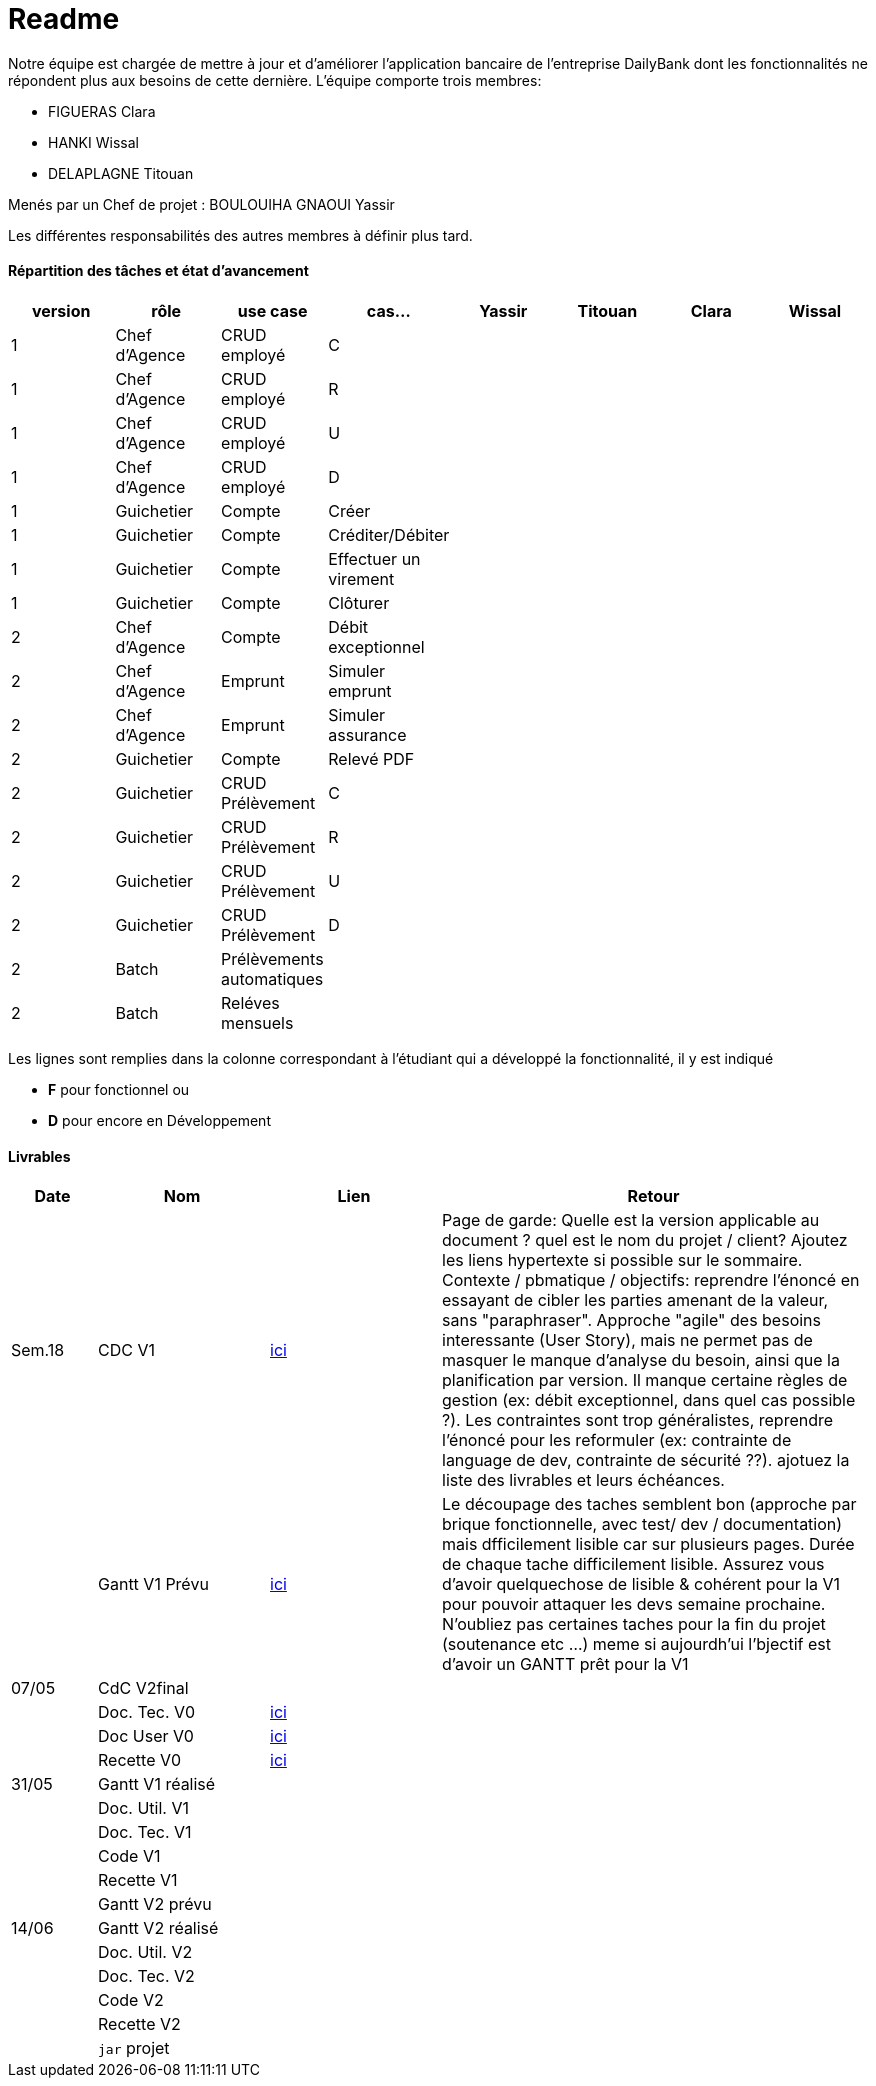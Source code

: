 = Readme

Notre équipe est chargée de mettre à jour et d'améliorer l'application bancaire de l'entreprise DailyBank dont les fonctionnalités ne répondent plus aux besoins de cette dernière.
L'équipe comporte trois membres:

- FIGUERAS Clara
- HANKI Wissal
- DELAPLAGNE Titouan 

Menés par un Chef de projet : BOULOUIHA GNAOUI Yassir

Les différentes responsabilités des autres membres à définir plus tard.

==== Répartition des tâches et état d'avancement
[options="header,footer"]
|=======================
|version|rôle     |use case   |cas...                 |  Yassir | Titouan  |  Clara  | Wissal
|1    |Chef d’Agence    |CRUD employé  |C| | | |
|1    |Chef d’Agence    |CRUD employé  |R| | | |
|1    |Chef d’Agence |CRUD employé  |U| | | |
|1    |Chef d’Agence   |CRUD employé  |D| | | |
|1    |Guichetier     | Compte | Créer|| | | 
|1    |Guichetier     | Compte | Créditer/Débiter|| | | 
|1    |Guichetier     | Compte | Effectuer un virement|| | | 
|1    |Guichetier     | Compte | Clôturer|| | | 
|2    |Chef d’Agence     | Compte | Débit exceptionnel|| | | 
|2    |Chef d’Agence     | Emprunt | Simuler emprunt|| | | 
|2    |Chef d’Agence     | Emprunt | Simuler assurance|| | | 
|2    |Guichetier     | Compte | Relevé PDF|| | | 
|2    |Guichetier     | CRUD Prélèvement | C|| | | 
|2    |Guichetier     | CRUD Prélèvement | R|| | | 
|2    |Guichetier     | CRUD Prélèvement | U|| | | 
|2    |Guichetier     | CRUD Prélèvement | D|| | | 
|2    |Batch     | Prélèvements automatiques | || | | 
|2    |Batch     | Reléves mensuels | || | | 

|=======================

Les lignes sont remplies dans la colonne correspondant à l'étudiant qui a développé la fonctionnalité, il y est indiqué

*	*F* pour fonctionnel ou
*	*D* pour encore en Développement

==== Livrables

[cols="1,2,2,5",options=header]
|===
| Date    | Nom         |  Lien                             | Retour
| Sem.18  | CDC V1      |         link:/S2-05_Gestion_Projet/CDCUV1.asciidoc[ici]                          |Page de garde: Quelle est la version applicable au document ? quel est le nom du projet / client? Ajoutez les liens hypertexte si possible sur le sommaire. Contexte / pbmatique / objectifs: reprendre l'énoncé en essayant de cibler les parties amenant de la valeur, sans "paraphraser". Approche "agile" des besoins interessante (User Story), mais ne permet pas de masquer le manque d'analyse du besoin, ainsi que la planification par version. Il manque certaine règles de gestion (ex: débit exceptionnel, dans quel cas possible ?). Les contraintes sont trop généralistes, reprendre l'énoncé pour les reformuler (ex: contrainte de language de dev, contrainte de sécurité ??). ajotuez la liste des livrables et leurs échéances.           
|         |Gantt V1 Prévu|       link:/S2-05_Gestion_Projet/GantV1_prev.pdf[ici]                              |Le découpage des taches semblent bon (approche par brique fonctionnelle, avec test/ dev / documentation) mais dfficilement lisible car sur plusieurs pages. Durée de chaque tache difficilement lisible. Assurez vous d'avoir quelquechose de lisible & cohérent pour la V1 pour pouvoir attaquer les devs semaine prochaine. N'oubliez pas certaines taches pour la fin du projet (soutenance etc ...) meme si aujourdh'ui l'bjectif est d'avoir un GANTT prêt pour la V1
| 07/05  | CdC V2final|                                     |  
|         | Doc. Tec. V0 |     link:/S2-01_Developpement_Application/Doc_Technique.asciidoc[ici]   |    
|         | Doc User V0    |     link:/S2-05_Gestion_Projet/Doc-Utilisateur_V0.asciidoc[ici] |
|         | Recette V0  |        link:/S2-01_Developpement_Application/Cahier_Recette.asciidoc[ici]              | 
| 31/05   | Gantt V1  réalisé    |       | 
|         | Doc. Util. V1 |         |         
|         | Doc. Tec. V1 |                |     
|         | Code V1    |                     | 
|         | Recette V1 |                      | 
|         | Gantt V2 prévu |    | 
| 14/06   | Gantt V2  réalisé    |       | 
|         | Doc. Util. V2 |         |         
|         | Doc. Tec. V2 |                |     
|         | Code V2    |                     | 
|         | Recette V2 |                      | 
|         | `jar` projet |    | 
|===
